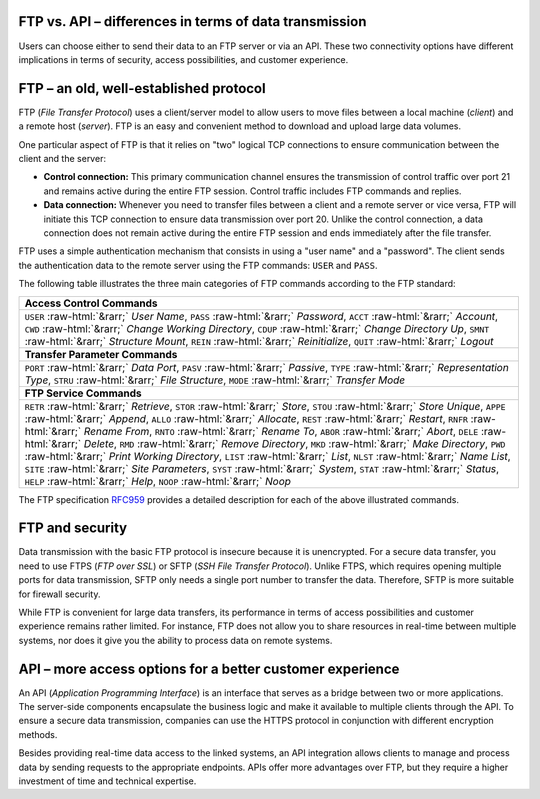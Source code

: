 .. meta::
   :keywords: ftp, api, networks, protocols

FTP vs. API – differences in terms of data transmission
-------------------------------------------------------

Users can choose either to send their data to an FTP server or via an API. These two connectivity options have different implications in terms of security, access possibilities, and customer experience.

.. figure:: network-ftp.svg
   :alt: FTP vs. API
   :width: 1054.24231px
   :height: 693.25610px
   :scale: 50%
   :align: center

FTP – an old, well-established protocol
---------------------------------------

FTP (*File Transfer Protocol*) uses a client/server model to allow users to move files between a local machine (*client*) and a remote host (*server*). FTP is an easy and convenient method to download and upload large data volumes.

One particular aspect of FTP is that it relies on "two" logical TCP connections to ensure communication between the client and the server: 

* **Control connection:** This primary communication channel ensures the transmission of control traffic over port 21 and remains active during the entire FTP session. Control traffic includes FTP commands and replies. 

* **Data connection:** Whenever you need to transfer files between a client and a remote server or vice versa, FTP will initiate this TCP connection to ensure data transmission over port 20. Unlike the control connection, a data connection does not remain active during the entire FTP session and ends immediately after the file transfer.

FTP uses a simple authentication mechanism that consists in using a "user name" and a "password". The client sends the authentication data to the remote server using the FTP commands: ``USER`` and ``PASS``.

The following table illustrates the three main categories of FTP commands according to the FTP standard:

.. role::  raw-html(raw)
    :format: html

.. list-table::
   :widths: 50
   :class: tight-table
   
   * - **Access Control Commands**
   * - ``USER`` :raw-html:`&rarr;` *User Name*, ``PASS`` :raw-html:`&rarr;` *Password*, ``ACCT`` :raw-html:`&rarr;` *Account*, ``CWD`` :raw-html:`&rarr;` *Change Working Directory*, ``CDUP`` :raw-html:`&rarr;` *Change Directory Up*, ``SMNT`` :raw-html:`&rarr;` *Structure Mount*, ``REIN`` :raw-html:`&rarr;` *Reinitialize*, ``QUIT`` :raw-html:`&rarr;` *Logout*
   * - **Transfer Parameter Commands**
   * - ``PORT`` :raw-html:`&rarr;` *Data Port*, ``PASV`` :raw-html:`&rarr;` *Passive*, ``TYPE`` :raw-html:`&rarr;` *Representation Type*, ``STRU`` :raw-html:`&rarr;` *File Structure*, ``MODE`` :raw-html:`&rarr;` *Transfer Mode*
   * - **FTP Service Commands**
   * - ``RETR`` :raw-html:`&rarr;` *Retrieve*, ``STOR`` :raw-html:`&rarr;` *Store*, ``STOU`` :raw-html:`&rarr;` *Store Unique*, ``APPE`` :raw-html:`&rarr;` *Append*, ``ALLO`` :raw-html:`&rarr;` *Allocate*, ``REST`` :raw-html:`&rarr;` *Restart*, ``RNFR`` :raw-html:`&rarr;` *Rename From*, ``RNTO`` :raw-html:`&rarr;` *Rename To*, ``ABOR`` :raw-html:`&rarr;` *Abort*, ``DELE`` :raw-html:`&rarr;` *Delete*, ``RMD`` :raw-html:`&rarr;` *Remove Directory*, ``MKD`` :raw-html:`&rarr;` *Make Directory*, ``PWD`` :raw-html:`&rarr;` *Print Working Directory*, ``LIST`` :raw-html:`&rarr;` *List*, ``NLST`` :raw-html:`&rarr;` *Name List*, ``SITE`` :raw-html:`&rarr;` *Site Parameters*, ``SYST`` :raw-html:`&rarr;` *System*, ``STAT`` :raw-html:`&rarr;` *Status*, ``HELP`` :raw-html:`&rarr;` *Help*, ``NOOP`` :raw-html:`&rarr;` *Noop*

The FTP specification `RFC959 <https://www.w3.org/Protocols/rfc959/4_FileTransfer.html>`_ provides a detailed description for each of the above illustrated commands. 


FTP and security
----------------

Data transmission with the basic FTP protocol is insecure because it is unencrypted. For a secure data transfer, you need to use FTPS (*FTP over SSL*) or SFTP (*SSH File Transfer Protocol*). Unlike FTPS, which requires opening multiple ports for data transmission, SFTP only needs a single port number to transfer the data. Therefore, SFTP is more suitable for firewall security. 

While FTP is convenient for large data transfers, its performance in terms of access possibilities and customer experience remains rather limited. For instance, FTP does not allow you to share resources in real-time between multiple systems, nor does it give you the ability to process data on remote systems.

API – more access options for a better customer experience
----------------------------------------------------------

An API (*Application Programming Interface*) is an interface that serves as a bridge between two or more applications. The server-side components encapsulate the business logic and make it available to multiple clients through the API. To ensure a secure data transmission, companies can use the HTTPS protocol in conjunction with different encryption methods. 

Besides providing real-time data access to the linked systems, an API integration allows clients to manage and process data by sending requests to the appropriate endpoints. APIs offer more advantages over FTP, but they require a higher investment of time and technical expertise.